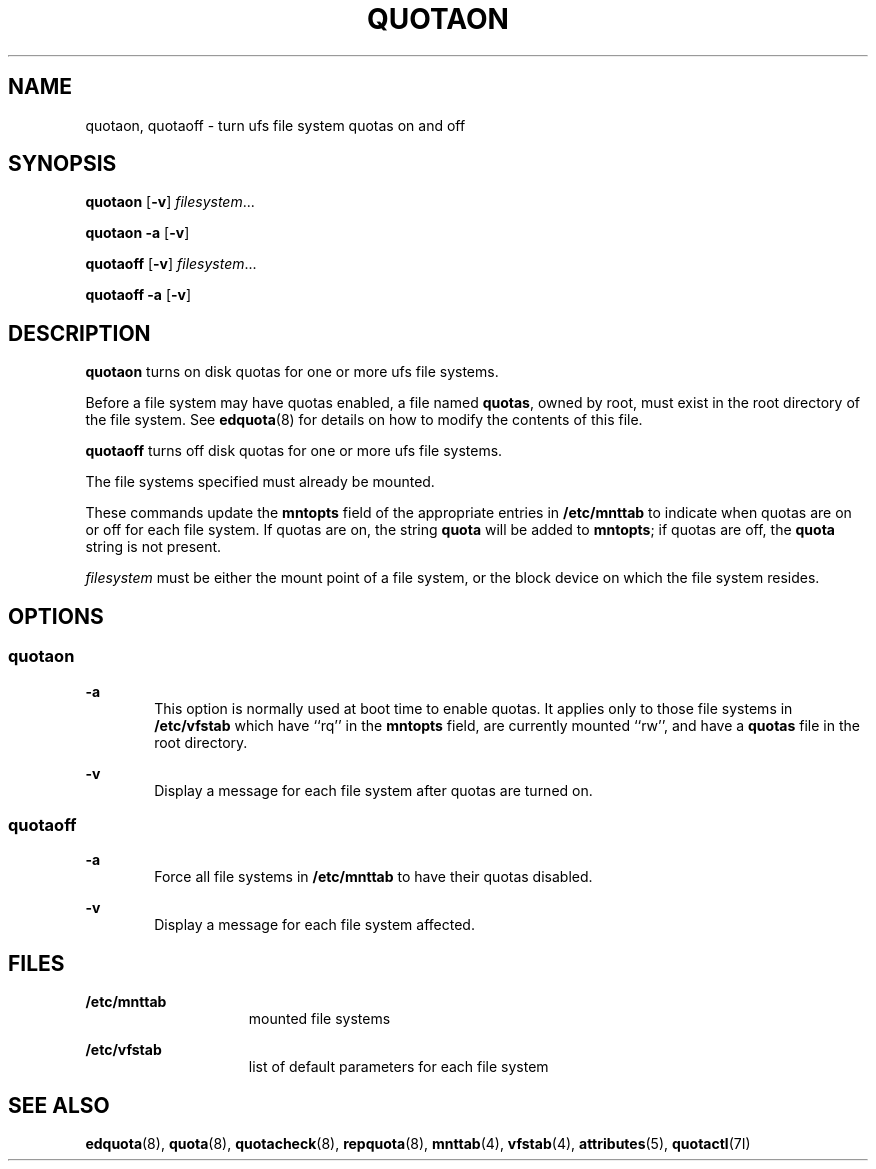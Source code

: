 '\" te
.\" Copyright (c) 2000, Sun Microsystems, Inc.  All Rights Reserved
.\" Copyright 1989 AT&T
.\" The contents of this file are subject to the terms of the Common Development and Distribution License (the "License").  You may not use this file except in compliance with the License.
.\" You can obtain a copy of the license at usr/src/OPENSOLARIS.LICENSE or http://www.opensolaris.org/os/licensing.  See the License for the specific language governing permissions and limitations under the License.
.\" When distributing Covered Code, include this CDDL HEADER in each file and include the License file at usr/src/OPENSOLARIS.LICENSE.  If applicable, add the following below this CDDL HEADER, with the fields enclosed by brackets "[]" replaced with your own identifying information: Portions Copyright [yyyy] [name of copyright owner]
.TH QUOTAON 8 "Sep 16, 1996"
.SH NAME
quotaon, quotaoff \- turn ufs file system quotas on and off
.SH SYNOPSIS
.LP
.nf
\fBquotaon\fR [\fB-v\fR] \fIfilesystem\fR...
.fi

.LP
.nf
\fBquotaon\fR \fB-a\fR [\fB-v\fR]
.fi

.LP
.nf
\fBquotaoff\fR [\fB-v\fR] \fIfilesystem\fR...
.fi

.LP
.nf
\fBquotaoff\fR \fB-a\fR [\fB-v\fR]
.fi

.SH DESCRIPTION
.sp
.LP
\fBquotaon\fR turns on disk quotas for one or more ufs file systems.
.sp
.LP
Before a file system may have quotas enabled, a file named \fBquotas\fR, owned
by root, must exist in the root directory of the file system. See
\fBedquota\fR(8) for details on how to modify the contents of this file.
.sp
.LP
\fBquotaoff\fR turns off disk quotas for one or more ufs file systems.
.sp
.LP
The file systems specified must already be mounted.
.sp
.LP
These commands update the \fBmntopts\fR field of the appropriate entries in
\fB/etc/mnttab\fR to indicate when quotas are on or off for each file system.
If quotas are on, the string \fBquota\fR will be added to \fBmntopts\fR; if
quotas are off, the \fBquota\fR string is not present.
.sp
.LP
\fIfilesystem\fR must be either the mount point of a file system, or the block
device on which the file system resides.
.SH OPTIONS
.SS "quotaon"
.sp
.ne 2
.na
\fB\fB-a\fR\fR
.ad
.RS 6n
This option is normally used at boot time to enable quotas. It applies only to
those file systems in \fB/etc/vfstab\fR which have ``rq'' in the \fBmntopts\fR
field, are currently mounted ``rw'', and have a \fBquotas\fR file in the root
directory.
.RE

.sp
.ne 2
.na
\fB\fB-v\fR\fR
.ad
.RS 6n
Display a message for each file system after quotas are turned on.
.RE

.SS "quotaoff"
.sp
.ne 2
.na
\fB\fB-a\fR\fR
.ad
.RS 6n
Force all file systems in \fB/etc/mnttab\fR to have their quotas disabled.
.RE

.sp
.ne 2
.na
\fB\fB-v\fR\fR
.ad
.RS 6n
Display a message for each file system affected.
.RE

.SH FILES
.sp
.ne 2
.na
\fB\fB/etc/mnttab\fR\fR
.ad
.RS 15n
mounted file systems
.RE

.sp
.ne 2
.na
\fB\fB/etc/vfstab\fR\fR
.ad
.RS 15n
list of default parameters for each file system
.RE

.SH SEE ALSO
.sp
.LP
\fBedquota\fR(8), \fBquota\fR(8), \fBquotacheck\fR(8), \fBrepquota\fR(8),
\fBmnttab\fR(4), \fBvfstab\fR(4), \fBattributes\fR(5),
\fBquotactl\fR(7I)

